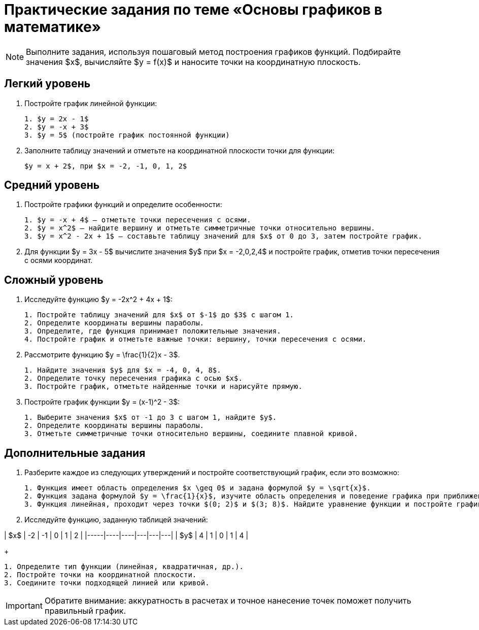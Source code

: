 = Практические задания по теме «Основы графиков в математике»

[NOTE]
====
Выполните задания, используя пошаговый метод построения графиков функций.  
Подбирайте значения $x$, вычисляйте $y = f(x)$ и наносите точки на координатную плоскость.  
====

== Легкий уровень

. Постройте график линейной функции:
+
[.problem]
----
1. $y = 2x - 1$  
2. $y = -x + 3$  
3. $y = 5$ (постройте график постоянной функции)
----

. Заполните таблицу значений и отметьте на координатной плоскости точки для функции:
+
[.problem]
----
$y = x + 2$, при $x = -2, -1, 0, 1, 2$  
----

== Средний уровень

. Постройте графики функций и определите особенности:
+
[.problem]
----
1. $y = -x + 4$ — отметьте точки пересечения с осями.  
2. $y = x^2$ — найдите вершину и отметьте симметричные точки относительно вершины.  
3. $y = x^2 - 2x + 1$ — составьте таблицу значений для $x$ от 0 до 3, затем постройте график.
----

. Для функции $y = 3x - 5$ вычислите значения $y$ при $x = -2,0,2,4$ и постройте график, отметив точки пересечения с осями координат.

== Сложный уровень

. Исследуйте функцию $y = -2x^2 + 4x + 1$:
+
[.problem]
----
1. Постройте таблицу значений для $x$ от $-1$ до $3$ с шагом 1.  
2. Определите координаты вершины параболы.  
3. Определите, где функция принимает положительные значения.  
4. Постройте график и отметьте важные точки: вершину, точки пересечения с осями.
----

. Рассмотрите функцию $y = \frac{1}{2}x - 3$.  
+
[.problem]
----
1. Найдите значения $y$ для $x = -4, 0, 4, 8$.  
2. Определите точку пересечения графика с осью $x$.  
3. Постройте график, отметьте найденные точки и нарисуйте прямую.
----

. Постройте график функции $y = (x-1)^2 - 3$:  
+
[.problem]
----
1. Выберите значения $x$ от -1 до 3 с шагом 1, найдите $y$.  
2. Определите координаты вершины параболы.  
3. Отметьте симметричные точки относительно вершины, соедините плавной кривой.
----

== Дополнительные задания

. Разберите каждое из следующих утверждений и постройте соответствующий график, если это возможно:
+
[.problem]
----
1. Функция имеет область определения $x \geq 0$ и задана формулой $y = \sqrt{x}$.  
2. Функция задана формулой $y = \frac{1}{x}$, изучите область определения и поведение графика при приближении к 0.  
3. Функция линейная, проходит через точки $(0; 2)$ и $(3; 8)$. Найдите уравнение функции и постройте график.
----

. Исследуйте функцию, заданную таблицей значений:  

| $x$ | -2 | -1 | 0 | 1 | 2 |  
|-----|----|----|---|---|---|  
| $y$ | 4  | 1  | 0 | 1 | 4 |  

+
[.problem]
----
1. Определите тип функции (линейная, квадратичная, др.).  
2. Постройте точки на координатной плоскости.  
3. Соедините точки подходящей линией или кривой.
----

[IMPORTANT]
====
Обратите внимание: аккуратность в расчетах и точное нанесение точек поможет получить правильный график.  
====